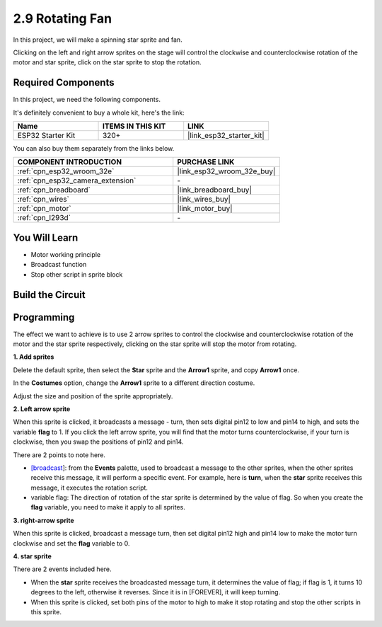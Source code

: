 .. _sh_rotating_fan:

2.9 Rotating Fan
========================

In this project, we will make a spinning star sprite and fan.

Clicking on the left and right arrow sprites on the stage will control the clockwise and counterclockwise rotation of the motor and star sprite, click on the star sprite to stop the rotation.

.. image:: img/13_fan.png

Required Components
---------------------

In this project, we need the following components. 

It's definitely convenient to buy a whole kit, here's the link: 

.. list-table::
    :widths: 20 20 20
    :header-rows: 1

    *   - Name	
        - ITEMS IN THIS KIT
        - LINK
    *   - ESP32 Starter Kit
        - 320+
        - |link_esp32_starter_kit|

You can also buy them separately from the links below.

.. list-table::
    :widths: 30 20
    :header-rows: 1

    *   - COMPONENT INTRODUCTION
        - PURCHASE LINK

    *   - :ref:`cpn_esp32_wroom_32e`
        - |link_esp32_wroom_32e_buy|
    *   - :ref:`cpn_esp32_camera_extension`
        - \-
    *   - :ref:`cpn_breadboard`
        - |link_breadboard_buy|
    *   - :ref:`cpn_wires`
        - |link_wires_buy|
    *   - :ref:`cpn_motor`
        - |link_motor_buy|
    *   - :ref:`cpn_l293d`
        - \-

You Will Learn
---------------------

- Motor working principle
- Broadcast function
- Stop other script in sprite block

Build the Circuit
-----------------------

.. image:: img/circuit/10_rotaing_fan_bb.png

Programming
------------------
The effect we want to achieve is to use 2 arrow sprites to control the clockwise and counterclockwise rotation of the motor and the star sprite respectively, clicking on the star sprite will stop the motor from rotating.

**1. Add sprites**

Delete the default sprite, then select the **Star** sprite and the **Arrow1** sprite, and copy **Arrow1** once.

.. image:: img/13_star.png

In the **Costumes** option, change the **Arrow1** sprite to a different direction costume.

.. image:: img/13_star1.png

Adjust the size and position of the sprite appropriately.

.. image:: img/13_star2.png

**2. Left arrow sprite**

When this sprite is clicked, it broadcasts a message - turn, then sets digital pin12 to low and pin14 to high, and sets the variable **flag** to 1. If you click the left arrow sprite, you will find that the motor turns counterclockwise, if your turn is clockwise, then you swap the positions of pin12 and pin14.

There are 2 points to note here.

* `[broadcast <https://en.scratch-wiki.info/wiki/Broadcast>`_]: from the **Events** palette, used to broadcast a message to the other sprites, when the other sprites receive this message, it will perform a specific event. For example, here is **turn**, when the **star** sprite receives this message, it executes the rotation script.
* variable flag: The direction of rotation of the star sprite is determined by the value of flag. So when you create the **flag** variable, you need to make it apply to all sprites.

.. image:: img/13_left.png
    :width: 600

**3. right-arrow sprite**

When this sprite is clicked, broadcast a message turn, then set digital pin12 high and pin14 low to make the motor turn clockwise and set the **flag** variable to 0.

.. image:: img/13_right.png

**4. star sprite**

There are 2 events included here.

* When the **star** sprite receives the broadcasted message turn, it determines the value of flag; if flag is 1, it turns 10 degrees to the left, otherwise it reverses. Since it is in [FOREVER], it will keep turning.
* When this sprite is clicked, set both pins of the motor to high to make it stop rotating and stop the other scripts in this sprite.

.. image:: img/13_broadcast.png



